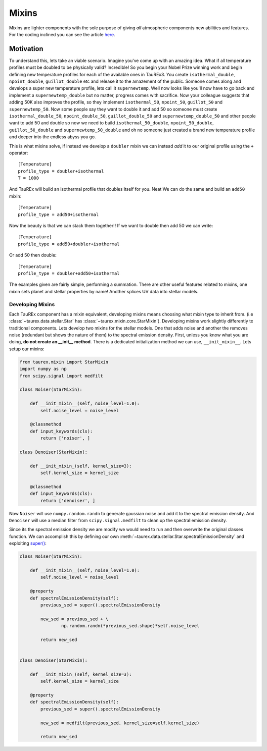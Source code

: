 .. _mixinsdevel:

======
Mixins
======

.. versionadded:: 3.1

Mixins are lighter components with the sole purpose of giving 
*all* atmospheric components new abilities and features. For the coding
inclined you can see the article `here <wiki_>`_.

Motivation
----------

To understand this, lets take an viable scenario. Imagine you've come up with
an amazing idea. What if all temperature profiles must be doubled to
be physically valid? Incredible! So you begin your Nobel Prize winning
work and begin defining new temperature profiles for each of the
available ones in TauREx3. You create ``isothermal_double``,
``npoint_double``, ``guillot_double`` etc and release it to the amazement of
the public. Someone comes along and develops a super new temperature profile,
lets call it ``supernewtemp``. Well now looks like you'll now have to go back
and implement a ``supernewtemp_double`` but no matter, progress comes with
sacrifice. Now your colleague suggests that adding 50K also improves the profile,
so they implement ``isothermal_50``, ``npoint_50``, ``guillot_50`` and ``supernewtemp_50``. 
Now some people say they want to double it and add 50 so someone must create
``isothermal_double_50``, ``npoint_double_50``, ``guillot_double_50`` and ``supernewtemp_double_50``
and other people want to add 50 and double so now we need to build
``isothermal_50_double``, ``npoint_50_double``, ``guillot_50_double`` and ``supernewtemp_50_double``
and oh no someone just created a brand new temperature profile and deeper into the
endless abyss you go.

This is what mixins solve, if instead we develop a ``doubler`` mixin we can instead
*add* it to our original profile using the ``+`` operator::

    [Temperature]
    profile_type = doubler+isothermal
    T = 1000

And TauREx will build an isothermal profile that doubles itself for you. Neat
We can do the same and build an ``add50`` mixin::

    [Temperature]
    profile_type = add50+isothermal

Now the beauty is that we can stack them together!! If we want to double then add 50
we can write::

    [Temperature]
    profile_type = add50+doubler+isothermal

Or add 50 then double::

    [Temperature]
    profile_type = doubler+add50+isothermal

The examples given are fairly simple, performing a summation. There are other
useful features related to mixins, one mixin sets planet and stellar properties
by name! Another splices UV data into stellar models.


Developing Mixins
=================

Each TauREx component has a mixin equivalent, developing mixins means
choosing what mixin type to inherit from. (i.e :class:`~taurex.data.stellar.Star` has :class:`~taurex.mixin.core.StarMixin`).
Developing mixins work slightly differently to traditional 
components. 
Lets develop two mixins for the stellar models. One that adds noise and another
the removes noise (redundant but shows the nature of them) to the spectral emission density.
First, unless you know what you are doing, **do not create an __init__ method**.
There is a dedicated initialization method we can use, ``__init_mixin__``. Lets setup our
mixins:

.. code-block:: python

    from taurex.mixin import StarMixin
    import numpy as np
    from scipy.signal import medfilt

    class Noiser(StarMixin):

        def __init_mixin__(self, noise_level=1.0):
            self.noise_level = noise_level

        @classmethod
        def input_keywords(cls):
            return ['noiser', ]

    class Denoiser(StarMixin):

        def __init_mixin_(self, kernel_size=3):
            self.kernel_size = kernel_size

        @classmethod
        def input_keywords(cls):
            return ['denoiser', ]

Now ``Noiser`` will use ``numpy.random.randn`` to generate gaussian noise and
add it to the spectral emission density. And ``Denoiser`` will use
a median filter from ``scipy.signal.medfilt`` to clean up the spectral emission
density.

Since its the spectral emission density we are modify we would need to run and then overwrite
the original classes function. We can accomplish this by defining our own :meth:`~taurex.data.stellar.Star.spectralEmissionDensity`
and exploiting `super() <super_>`_:

.. code-block:: python


    class Noiser(StarMixin):

        def __init_mixin__(self, noise_level=1.0):
            self.noise_level = noise_level

        @property
        def spectralEmissionDensity(self):
            previous_sed = super().spectralEmissionDensity

            new_sed = previous_sed + \
                    np.random.randn(*previous_sed.shape)*self.noise_level
            
            return new_sed
    

    class Denoiser(StarMixin):

        def __init_mixin_(self, kernel_size=3):
            self.kernel_size = kernel_size

        @property
        def spectralEmissionDensity(self):
            previous_sed = super().spectralEmissionDensity

            new_sed = medfilt(previous_sed, kernel_size=self.kernel_size)

            return new_sed








.. _wiki: https://en.wikipedia.org/wiki/Mixin
.. _super: https://docs.python.org/3/library/functions.html#super